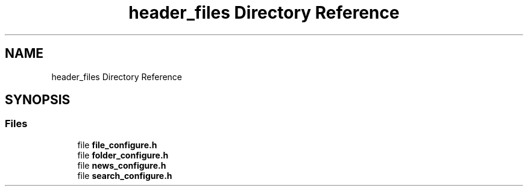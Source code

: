 .TH "header_files Directory Reference" 3 "AI Ecosystem" \" -*- nroff -*-
.ad l
.nh
.SH NAME
header_files Directory Reference
.SH SYNOPSIS
.br
.PP
.SS "Files"

.in +1c
.ti -1c
.RI "file \fBfile_configure\&.h\fP"
.br
.ti -1c
.RI "file \fBfolder_configure\&.h\fP"
.br
.ti -1c
.RI "file \fBnews_configure\&.h\fP"
.br
.ti -1c
.RI "file \fBsearch_configure\&.h\fP"
.br
.in -1c
